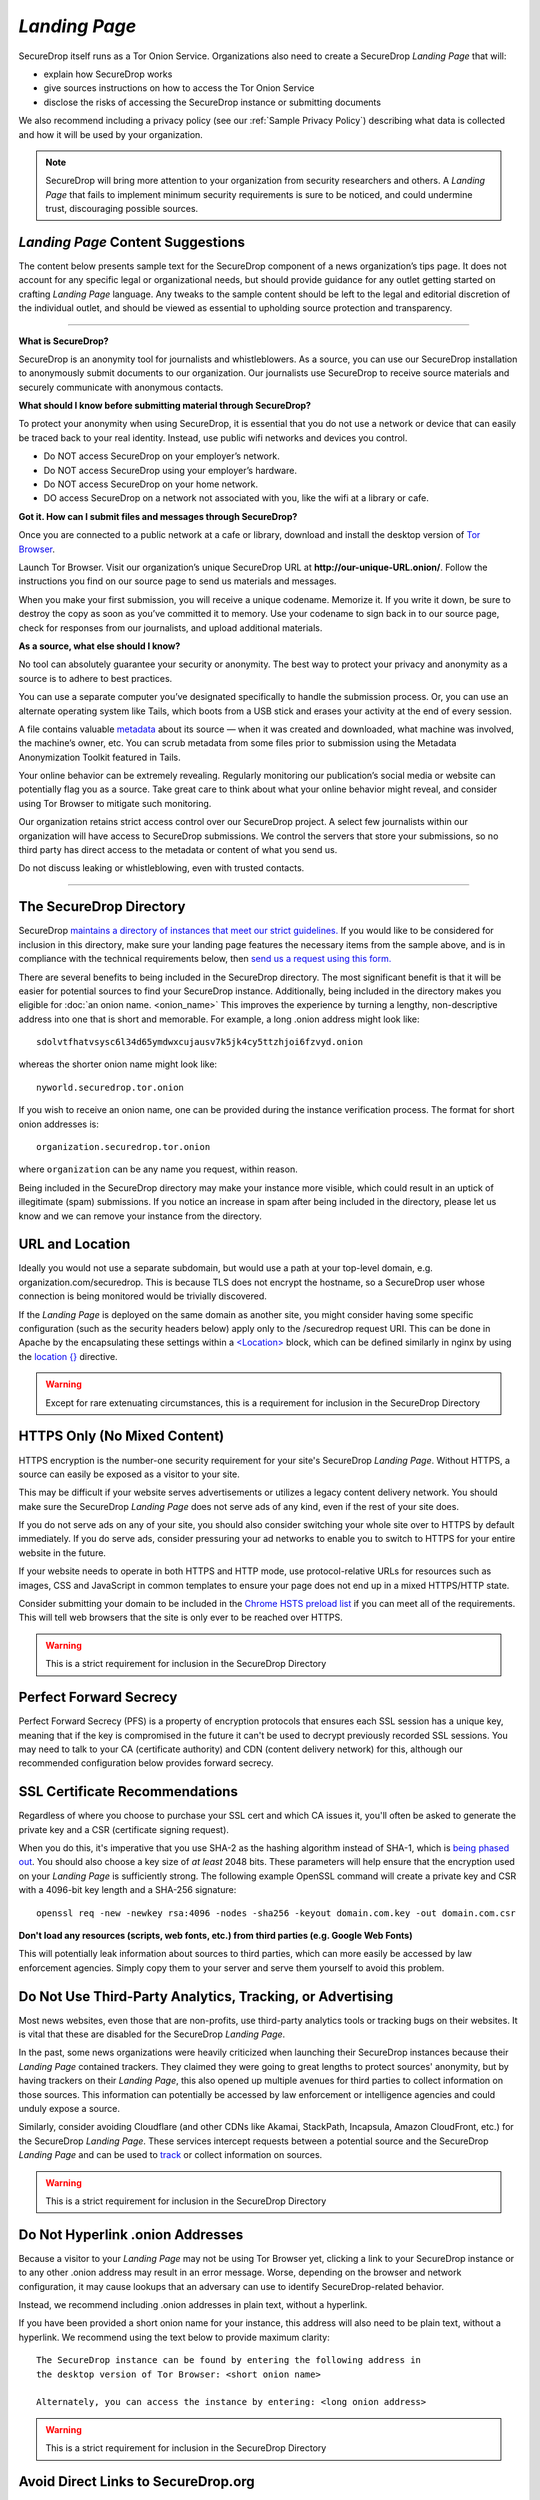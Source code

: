 .. _Landing Page:

*Landing Page*
==============

SecureDrop itself runs as a Tor Onion Service. Organizations also need to
create a SecureDrop *Landing Page* that will:

* explain how SecureDrop works
* give sources instructions on how to access the Tor Onion Service
* disclose the risks of accessing the SecureDrop instance or submitting documents

We also recommend including a privacy policy (see our :ref:`Sample
Privacy Policy`) describing what data is collected and how it will be used by
your organization.

.. note:: SecureDrop will bring more attention to your organization from
          security researchers and others. A *Landing Page* that fails to
          implement minimum security requirements is sure to be noticed, and
          could undermine trust, discouraging possible sources.

*Landing Page* Content Suggestions
----------------------------------

The content below presents sample text for the SecureDrop component of a news
organization’s tips page. It does not account for any specific legal
or organizational needs, but should provide guidance for any outlet getting
started on crafting *Landing Page* language. Any tweaks to the sample content
should be left to the legal and editorial discretion of the individual outlet,
and should be viewed as essential to upholding source protection and transparency.

----

**What is SecureDrop?**

SecureDrop is an anonymity tool for journalists and whistleblowers. As a source,
you can use our SecureDrop installation to anonymously submit documents to our
organization. Our journalists use SecureDrop to receive source materials and
securely communicate with anonymous contacts.

**What should I know before submitting material through SecureDrop?**

To protect your anonymity when using SecureDrop, it is essential that you do
not use a network or device that can easily be traced back to your real
identity. Instead, use public wifi networks and devices you control.

- Do NOT access SecureDrop on your employer’s network.

- Do NOT access SecureDrop using your employer’s hardware.

- Do NOT access SecureDrop on your home network.

- DO access SecureDrop on a network not associated with you, like the wifi at a library or cafe.

**Got it. How can I submit files and messages through SecureDrop?**

Once you are connected to a public network at a cafe or library, download
and install the desktop version of `Tor Browser <https://www.torproject.org/download/>`_.

Launch Tor Browser. Visit our organization’s unique SecureDrop URL at
**http://our-unique-URL.onion/**.
Follow the instructions you find on our source page to
send us materials and messages.

When you make your first submission, you will receive a unique codename.
Memorize it. If you write it down, be sure to destroy the copy as soon as
you’ve committed it to memory. Use your codename to sign back in to
our source page, check for responses from our journalists, and upload
additional materials.

**As a source, what else should I know?**

No tool can absolutely guarantee your security or anonymity.
The best way to protect your privacy and anonymity as a source
is to adhere to best practices.

You can use a separate computer you’ve designated specifically to handle
the submission process.
Or, you can use an alternate operating system like Tails,
which boots from a USB stick and erases your activity at the end of every session.

A file contains valuable `metadata <https://ssd.eff.org/en/module/why-metadata-matters>`_ about its source — when it was created
and downloaded, what machine was involved, the machine’s owner, etc.
You can scrub metadata from some files prior to submission using the Metadata
Anonymization Toolkit featured in Tails.

Your online behavior can be extremely revealing.
Regularly monitoring our publication’s social media or website can potentially
flag you as a source. Take great care to think about what your online behavior
might reveal, and consider using Tor Browser to mitigate such monitoring.

Our organization retains strict access control over our SecureDrop project.
A select few journalists within our organization will have access to
SecureDrop submissions. We control the servers that store your submissions,
so no third party has direct access to the metadata or content of what you send us.

Do not discuss leaking or whistleblowing, even with trusted contacts.

----

.. _The SecureDrop Directory:

The SecureDrop Directory
----------------------------------

SecureDrop `maintains a directory of instances that meet our strict guidelines.
<https://securedrop.org/directory/>`__ If you would like to be considered for
inclusion in this directory, make sure your landing page features the necessary
items from the sample above, and is in compliance with the technical
requirements below, then `send us a request using this form.
<https://securedrop.org/directory/submit/>`__

There are several benefits to being included in the SecureDrop directory. The
most significant benefit is that it will be easier for potential sources to
find your SecureDrop instance. Additionally, being included in the directory
makes you eligible for :doc:`an onion name. <onion_name>`
This improves the experience by turning a lengthy, non-descriptive address
into one that is short and memorable. For example, a long .onion address 
might look like: ::

    sdolvtfhatvsysc6l34d65ymdwxcujausv7k5jk4cy5ttzhjoi6fzvyd.onion

whereas the shorter onion name might look like: ::

    nyworld.securedrop.tor.onion

If you wish to receive an onion name, one can be provided during the
instance verification process. The format for short onion addresses is: ::

    organization.securedrop.tor.onion

where ``organization`` can be any name you request, within reason.

Being included in the SecureDrop directory may make your instance more visible,
which could result in an uptick of illegitimate (spam) submissions.
If you notice an increase in spam after being included in the directory, please
let us know and we can remove your instance from the directory.


URL and Location
----------------

Ideally you would not use a separate subdomain, but would use a path at
your top-level domain, e.g. organization.com/securedrop. This is because
TLS does not encrypt the hostname, so a SecureDrop user whose connection
is being monitored would be trivially discovered.

If the *Landing Page* is deployed on the same domain as another site, you
might consider having some specific configuration (such as the security
headers below) apply only to the /securedrop request URI. This can be done
in Apache by the encapsulating these settings within a
`<Location> <https://httpd.apache.org/docs/2.4/mod/core.html#location>`__
block, which can be defined similarly in nginx by using the
`location {} <https://nginx.org/en/docs/http/ngx_http_core_module.html#location>`__
directive.

.. warning:: Except for rare extenuating circumstances, this is a requirement
             for inclusion in the SecureDrop Directory

HTTPS Only (No Mixed Content)
-----------------------------

HTTPS encryption is the number-one security requirement for your site's
SecureDrop *Landing Page*. Without HTTPS, a source can easily be exposed as a
visitor to your site.

This may be difficult if your website serves advertisements or utilizes
a legacy content delivery network. You should make sure the SecureDrop
*Landing Page* does not serve ads of any kind, even if the rest of your
site does.

If you do not serve ads on any of your site, you should also consider
switching your whole site over to HTTPS by default immediately. If you
do serve ads, consider pressuring your ad networks to enable you to
switch to HTTPS for your entire website in the future.

If your website needs to operate in both HTTPS and HTTP mode, use
protocol-relative URLs for resources such as images, CSS and JavaScript
in common templates to ensure your page does not end up in a mixed
HTTPS/HTTP state.

Consider submitting your domain to be included in the `Chrome HSTS
preload list <https://hstspreload.org/>`__ if you can meet all
of the requirements. This will tell web browsers that the site is only
ever to be reached over HTTPS.

.. warning:: This is a strict requirement for inclusion in
             the SecureDrop Directory

Perfect Forward Secrecy
-----------------------

Perfect Forward Secrecy (PFS) is a property of encryption protocols that
ensures each SSL session has a unique key, meaning that if the key is
compromised in the future it can't be used to decrypt previously
recorded SSL sessions. You may need to talk to your CA (certificate
authority) and CDN (content delivery network) for this, although our
recommended configuration below provides forward secrecy.

SSL Certificate Recommendations
-------------------------------

Regardless of where you choose to purchase your SSL cert and which CA
issues it, you'll often be asked to generate the private key and a CSR
(certificate signing request).

When you do this, it's imperative that you use SHA-2 as the hashing
algorithm instead of SHA-1, which is `being phased
out <https://security.googleblog.com/2014/09/gradually-sunsetting-sha-1.html>`__.
You should also choose a key size of *at least* 2048 bits. These
parameters will help ensure that the encryption used on your *Landing
Page* is sufficiently strong. The following example OpenSSL command will
create a private key and CSR with a 4096-bit key length and a SHA-256
signature:

::

    openssl req -new -newkey rsa:4096 -nodes -sha256 -keyout domain.com.key -out domain.com.csr

**Don't load any resources (scripts, web fonts, etc.) from third parties
(e.g. Google Web Fonts)**

This will potentially leak information about sources to third parties,
which can more easily be accessed by law enforcement agencies. Simply
copy them to your server and serve them yourself to avoid this problem.

Do Not Use Third-Party Analytics, Tracking, or Advertising
----------------------------------------------------------

Most news websites, even those that are non-profits, use third-party analytics
tools or tracking bugs on their websites. It is vital that these are disabled
for the SecureDrop *Landing Page*.

In the past, some news organizations were heavily criticized when launching
their SecureDrop instances because their *Landing Page* contained
trackers. They claimed they were going to great lengths to protect
sources' anonymity, but by having trackers on their *Landing Page*, this also
opened up multiple avenues for third parties to collect information on
those sources. This information can potentially be accessed by law
enforcement or intelligence agencies and could unduly expose a source.

Similarly, consider avoiding Cloudflare (and other CDNs like Akamai, StackPath,
Incapsula, Amazon CloudFront, etc.) for the SecureDrop *Landing Page*. These
services intercept requests between a potential source and the SecureDrop
*Landing Page* and can be used to `track`_ or collect information on sources.

.. warning:: This is a strict requirement for inclusion in
             the SecureDrop Directory

.. _`track`: https://github.com/Synzvato/decentraleyes/wiki/Frequently-Asked-Questions


Do Not Hyperlink .onion Addresses
---------------------------------
Because a visitor to your *Landing Page* may not be using Tor Browser yet,
clicking a link to your SecureDrop instance or to any other .onion address may
result in an error message. Worse, depending on the browser and network
configuration, it may cause lookups that an adversary can use to identify
SecureDrop-related behavior.

Instead, we recommend including .onion addresses in plain text, without a
hyperlink.

If you have been provided a short onion name for your instance, this address
will also need to be plain text, without a hyperlink. We recommend using the
text below to provide maximum clarity: ::

    The SecureDrop instance can be found by entering the following address in
    the desktop version of Tor Browser: <short onion name>

    Alternately, you can access the instance by entering: <long onion address>


.. warning:: This is a strict requirement for inclusion in
             the SecureDrop Directory

Avoid Direct Links to SecureDrop.org
------------------------------------

We appreciate that you may want to link to `the SecureDrop website <https://securedrop.org/>`__
to give *Landing Page* visitors more information about the system. Unfortunately,
if a visitor visits these links without using Tor Browser, this generates
traffic that an adversary may be able to use to identify SecureDrop-related
behavior, regardless of the use of HTTPS.

We suggest offering a reference to the SecureDrop Onion Service in
plain text, without a hyperlink (as per the preceding section):

**sdolvtfhatvsysc6l34d65ymdwxcujausv7k5jk4cy5ttzhjoi6fzvyd.onion**

.. warning:: This is a strict requirement for inclusion in
             the SecureDrop Directory

Apply Security Headers
----------------------

Security headers give instructions to the web browser on how to handle
requests from the web application. These headers set strict rules for
the browser and help mitigate against potential attacks. Given the
browser is a main avenue for attack, it is important these headers are
as strict as possible.

You can use the site
`securityheaders.com <https://securityheaders.com>`__ to easily test
your website's security headers.

If you use Apache, you can use these:

::

    Header set Cache-Control "max-age=0, no-cache, no-store, must-revalidate"
    Header edit Set-Cookie ^(.*)$ $;HttpOnly
    Header set Pragma "no-cache"
    Header set Expires "-1"
    Header always append X-Frame-Options: DENY
    Header set X-XSS-Protection: "1; mode=block"
    Header set X-Content-Type-Options: nosniff
    Header set X-Download-Options: noopen
    Header set X-Permitted-Cross-Domain-Policies: master-only
    Header set Content-Security-Policy: "default-src 'none'; script-src 'self'; style-src 'self'; img-src 'self'; font-src 'self';"
    Header set Referrer-Policy "no-referrer"
    Header set Permissions-Policy "camera 'none'; display-capture 'none'; geolocation 'none'; microphone 'none'; payment 'none'; usb 'none';"
    Header Request-OTR "?1"

If you intend to run nginx as your webserver instead, this will work:

::

    add_header Cache-Control "max-age=0, no-cache, no-store, must-revalidate";
    add_header Pragma no-cache;
    add_header Expires -1;
    add_header X-Frame-Options DENY;
    add_header X-XSS-Protection "1; mode=block";
    add_header X-Content-Type-Options nosniff;
    add_header X-Download-Options noopen;
    add_header X-Permitted-Cross-Domain-Policies master-only;
    add_header Content-Security-Policy "default-src 'none'; script-src 'self'; style-src 'self'; img-src 'self'; font-src 'self';";
    add_header Referrer-Policy "no-referrer";
    add_header Permissions-Policy "camera 'none'; display-capture 'none'; geolocation 'none'; microphone 'none'; payment 'none'; usb 'none';";
    add_header Request-OTR "?1";


Additional Apache Configuration
-------------------------------

To enforce HTTPS/SSL always, you need to set up redirection within the
HTTP (port 80) virtual host:

::

    RewriteEngine On
    RewriteCond %{HTTPS} off
    RewriteRule (.*) https://%{HTTP_HOST}%{REQUEST_URI}

The same thing can be achieved in nginx with a single line:

::

    return 301 https://$server_name$request_uri;

In your SSL (port 443) virtual host, set up HSTS and use these settings
to give preference to the most secure cipher suites:

::

    Header set Strict-Transport-Security "max-age=16070400;"
    SSLProtocol all -SSLv2 -SSLv3 -TLSv1 -TLSv1.1
    SSLHonorCipherOrder on
    SSLCompression off
    SSLCipherSuite EECDH+AESGCM:EDH+AESGCM:AES256+EECDH:AES256+EDH

Here's a similar example for nginx:

::

    add_header Strict-Transport-Security max-age=16070400;
    ssl_protocols TLSv1.2;
    ssl_prefer_server_ciphers on;
    ssl_ciphers "EECDH+AESGCM:EDH+AESGCM:AES256+EECDH:AES256+EDH";

Here's a similar example for nginx if the system supports TLS 1.3:

::

    add_header Strict-Transport-Security max-age=16070400;
    ssl_protocols TLSv1.2 TLSv1.3;
    ssl_prefer_server_ciphers on;
    ssl_ciphers "TLS-CHACHA20-POLY1305-SHA256:TLS-AES-256-GCM-SHA384:TLS-AES-128-GCM-SHA256:EECDH+AESGCM:EDH+AESGCM:AES256+EECDH:AES256+EDH";

.. note:: We have prioritized security in selecting these cipher suites, so if
          you choose to use them then your site might not be compatible with
          legacy or outdated browsers and operating systems. For a good
          reference check out `Mozilla's recommendations <https://wiki.mozilla.org/Security/Server_Side_TLS>`__.

You'll need to run ``a2enmod headers ssl rewrite`` for all these to
work. You should also set ``ServerSignature Off`` and
``ServerTokens Prod``, typically in /etc/apache2/conf.d/security. For nginx,
use ``server_tokens off;`` so that the webserver doesn't leak extra information.

If you use nginx, `you can follow this
link <https://gist.github.com/mtigas/8601685>`__ and use the
configuration example provided by ProPublica.

.. warning:: Setting the ``Referrer-policy`` header to ``no-referrer`` is a
             strict requirement for inclusion in the SecureDrop directory. 
             Setting the remaining headers as described is strongly
             recommended, but will be reviewed on a case-by-case basis
             for inclusion in the directory and does not necessarily prevent
             the instance from being included.

Set up change detection monitoring for the web application configuration and *Landing Page* content
^^^^^^^^^^^^^^^^^^^^^^^^^^^^^^^^^^^^^^^^^^^^^^^^^^^^^^^^^^^^^^^^^^^^^^^^^^^^^^^^^^^^^^^^^^^^^^^^^^^

If possible, you should set up monitoring to detect changes to the *Landing Page* and the
configuration files of the web server hosting the page. If you do not have an existing
monitoring system for your site, OSSEC is a free and open source host-based intrusion detection suite
that includes a file integrity monitor. More information can be found
`here. <https://www.ossec.net/>`__

.. note:: We do not recommmend using the *Monitor Server* to monitor your landing page. It should be used
  for the *Application Server* only.

Don't log access to the *Landing Page* in the webserver
^^^^^^^^^^^^^^^^^^^^^^^^^^^^^^^^^^^^^^^^^^^^^^^^^^^^^^^

Here's an Apache example that would exclude the *Landing Page* from
logging. However you still need to make sure no other assets get logged!

::

    SetEnvIf Request_URI "^/securedrop($|(\/.*))" dontlog
    CustomLog logs/access_log common env=!dontlog

In nginx, logging can be disabled by adding the following directives within the
*Landing Page* ``location {}`` block:

::

    access_log off;
    error_log /dev/null;


Further Security Considerations
-------------------------------

To guard your *Landing Page* against being modified by an attacker and
directing sources to a rogue SecureDrop instance, you will need good
security practices applying to the machine where it is hosted. Whether
it's a VPS in the cloud or dedicated server in your office, you should
consider the following:

-  Brute force login protection (see `fail2ban`_ or `sshguard`_)
-  Disable root SSH login
-  Use SSH keys instead of passwords
-  Use long, random and complex passwords
-  Firewall rules to restrict accessible ports (see iptables or ufw)
-  AppArmor, grsecurity, SELINUX, modsecurity
-  Intrusion and/or integrity monitoring (see Logwatch, OSSEC, Snort,
   rkhunter, chkrootkit)
-  Downtime alerts (Nagios or Pingdom)
-  Two-factor authentication (see libpam-google-authenticator,
   libpam-yubico)

It's preferable for the *Landing Page* to have its own segmented
environment instead of hosting it alongside other sites running
potentially vulnerable software or content management systems. Check
that user and group file permissions are locked down and that modules or
gateway interfaces for dynamic scripting languages are not enabled. You
don't want any unnecessary code or services running as this increases
the attack surface.

.. _`fail2ban` : https://github.com/fail2ban/fail2ban
.. _`sshguard` : https://bitbucket.org/sshguard/sshguard/

How to test your *Landing Page* using Tor Browser
-------------------------------------------------

*Sources* may visit your *Landing Page* using Tor.

Many websites are configured with security measures that only apply
when Tor is in use. For example, Tor visitors may be requested to solve
a CAPTCHA, may trigger warnings that are specific to some Tor exit nodes,
or may be unable to load the page altogether because of
Tor-specific DDoS protections.

The effect of such measures cannot be tested without using Tor, and it is
a very bad experience for a *source* if visiting a *Landing Page* doesn't work
as expected. Because of that, we **recommended strongly** that you test
your organization's *Landing Page* using Tor *before* you start advertising it.

You can do so using Tor Browser:

#. Download Tor Browser from the `Tor Project website`_.
#. Visit your *Landing Page*.
#. Ensure the `Tor Browser security level`_ is set to "Safest"
   by clicking on the shield icon. Click on "Advanced Security Settings"
   and select "Safest" if necessary.
#. Verify that everything works as expected.
#. Reload the page `using a different Tor circuit`_ by clicking on
   "New Tor Circuit for this Site" in the site information menu (padlock icon in
   the URL bar) or in the hamburger menu.
#. Verify that everything still works as expected.
#. Repeat the previous two steps several times to test with exit nodes in
   different countries and regions.

.. _`Tor Project website`: https://www.torproject.org/
.. _`Tor Browser security level`: https://tb-manual.torproject.org/security-settings/
.. _`using a different Tor circuit`: https://tb-manual.torproject.org/managing-identities/
